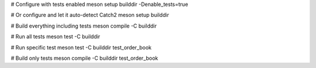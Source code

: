 # Configure with tests enabled
meson setup builddir -Denable_tests=true

# Or configure and let it auto-detect Catch2
meson setup builddir

# Build everything including tests
meson compile -C builddir

# Run all tests
meson test -C builddir

# Run specific test
meson test -C builddir test_order_book

# Build only tests
meson compile -C builddir test_order_book
